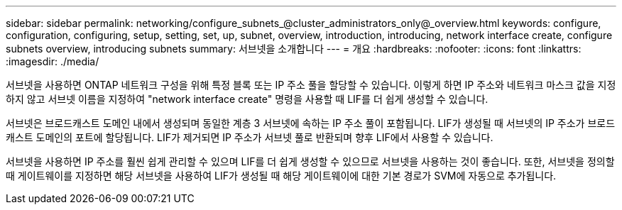 ---
sidebar: sidebar 
permalink: networking/configure_subnets_@cluster_administrators_only@_overview.html 
keywords: configure, configuration, configuring, setup, setting, set, up, subnet, overview, introduction, introducing, network interface create, configure subnets overview, introducing subnets 
summary: 서브넷을 소개합니다 
---
= 개요
:hardbreaks:
:nofooter: 
:icons: font
:linkattrs: 
:imagesdir: ./media/


[role="lead"]
서브넷을 사용하면 ONTAP 네트워크 구성을 위해 특정 블록 또는 IP 주소 풀을 할당할 수 있습니다. 이렇게 하면 IP 주소와 네트워크 마스크 값을 지정하지 않고 서브넷 이름을 지정하여 "network interface create" 명령을 사용할 때 LIF를 더 쉽게 생성할 수 있습니다.

서브넷은 브로드캐스트 도메인 내에서 생성되며 동일한 계층 3 서브넷에 속하는 IP 주소 풀이 포함됩니다. LIF가 생성될 때 서브넷의 IP 주소가 브로드캐스트 도메인의 포트에 할당됩니다. LIF가 제거되면 IP 주소가 서브넷 풀로 반환되며 향후 LIF에서 사용할 수 있습니다.

서브넷을 사용하면 IP 주소를 훨씬 쉽게 관리할 수 있으며 LIF를 더 쉽게 생성할 수 있으므로 서브넷을 사용하는 것이 좋습니다. 또한, 서브넷을 정의할 때 게이트웨이를 지정하면 해당 서브넷을 사용하여 LIF가 생성될 때 해당 게이트웨이에 대한 기본 경로가 SVM에 자동으로 추가됩니다.

